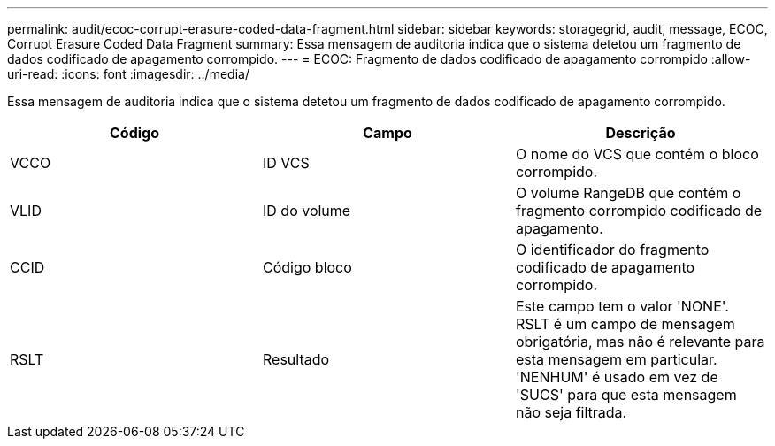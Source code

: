 ---
permalink: audit/ecoc-corrupt-erasure-coded-data-fragment.html 
sidebar: sidebar 
keywords: storagegrid, audit, message, ECOC, Corrupt Erasure Coded Data Fragment 
summary: Essa mensagem de auditoria indica que o sistema detetou um fragmento de dados codificado de apagamento corrompido. 
---
= ECOC: Fragmento de dados codificado de apagamento corrompido
:allow-uri-read: 
:icons: font
:imagesdir: ../media/


[role="lead"]
Essa mensagem de auditoria indica que o sistema detetou um fragmento de dados codificado de apagamento corrompido.

|===
| Código | Campo | Descrição 


 a| 
VCCO
 a| 
ID VCS
 a| 
O nome do VCS que contém o bloco corrompido.



 a| 
VLID
 a| 
ID do volume
 a| 
O volume RangeDB que contém o fragmento corrompido codificado de apagamento.



 a| 
CCID
 a| 
Código bloco
 a| 
O identificador do fragmento codificado de apagamento corrompido.



 a| 
RSLT
 a| 
Resultado
 a| 
Este campo tem o valor 'NONE'. RSLT é um campo de mensagem obrigatória, mas não é relevante para esta mensagem em particular. 'NENHUM' é usado em vez de 'SUCS' para que esta mensagem não seja filtrada.

|===